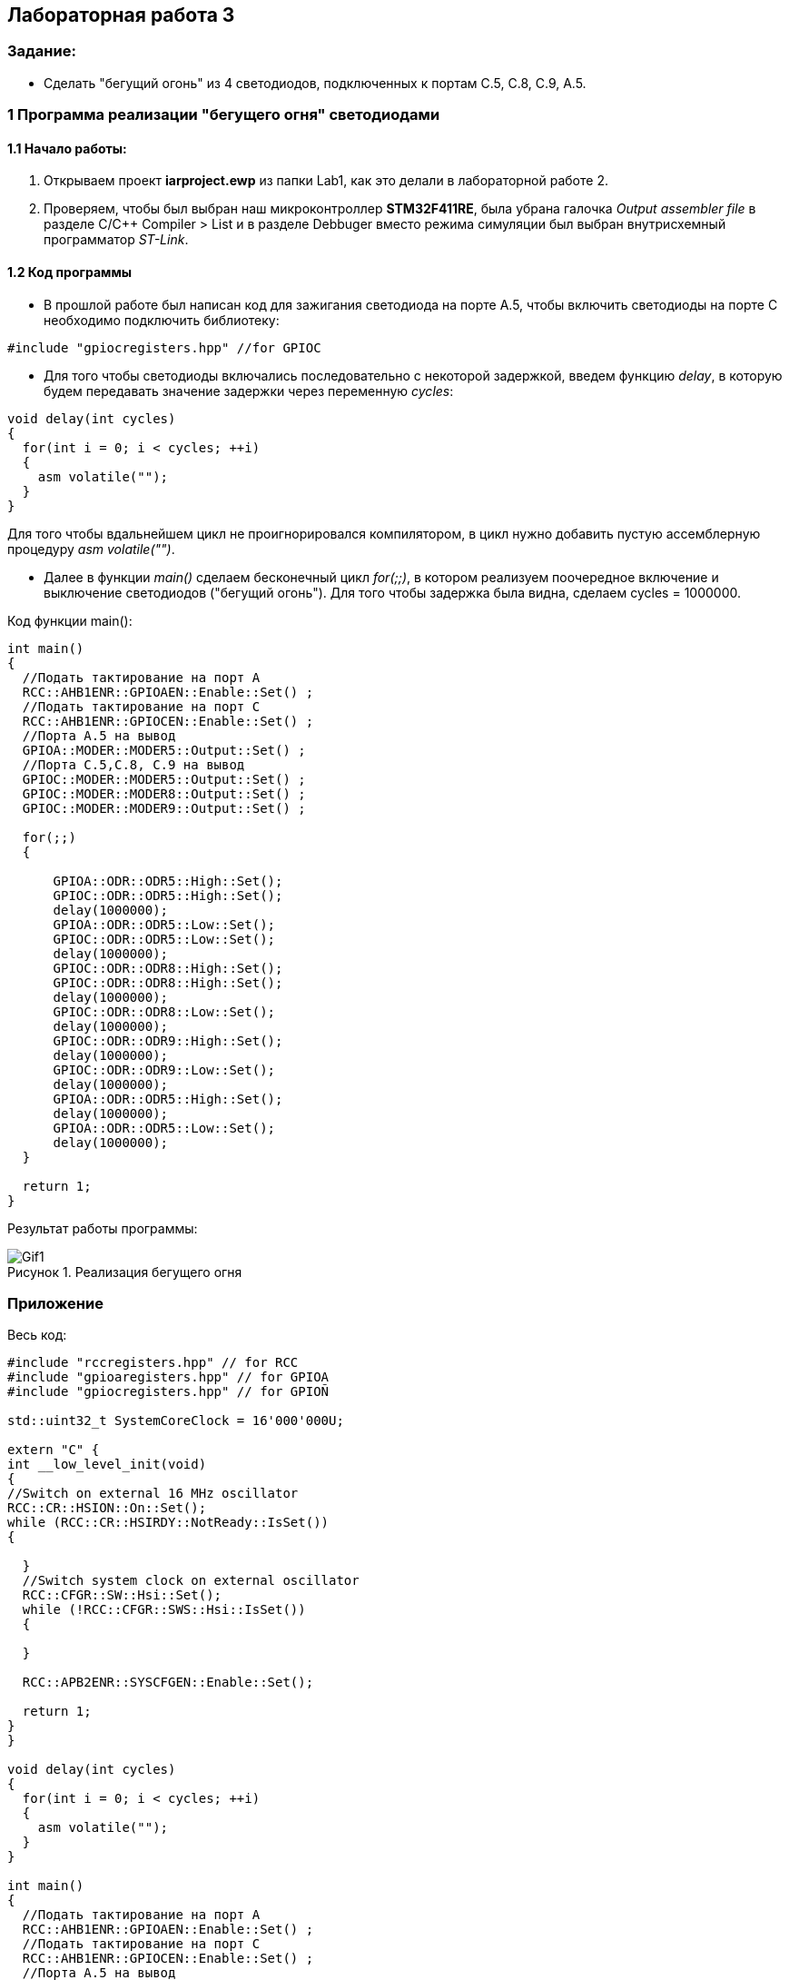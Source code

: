 :imagesdir: Images
:figure-caption: Рисунок
== Лабораторная работа 3

=== Задание:
* Сделать "бегущий огонь" из 4 светодиодов, подключенных к портам C.5, C.8, C.9, A.5.

=== 1 Программа реализации "бегущего огня" светодиодами

==== 1.1 Начало работы:

. Открываем проект *iarproject.ewp* из папки Lab1, как это делали в лабораторной работе 2.
. Проверяем, чтобы был выбран наш микроконтроллер *STM32F411RE*, была убрана галочка _Output assembler file_ в разделе С/С++ Compiler > List и  в разделе Debbuger вместо режима симуляции был выбран внутрисхемный программатор _ST-Link_.
[source, cpp, linenums]

==== 1.2 Код программы
* В прошлой работе был написан код для зажигания светодиода на порте А.5, чтобы включить светодиоды на порте С необходимо подключить библиотеку:

[source, c]
----
#include "gpiocregisters.hpp" //for GPIOC
----

* Для того чтобы светодиоды включались последовательно с некоторой задержкой, введем функцию _delay_, в которую будем передавать значение задержки через переменную _cycles_:

[source, c]
----
void delay(int cycles)
{
  for(int i = 0; i < cycles; ++i)
  {
    asm volatile("");
  }
}
----
Для того чтобы вдальнейшем цикл не проигнорировался компилятором, в цикл нужно добавить пустую ассемблерную процедуру _asm volatile("")_.

* Далее в функции _main()_ сделаем бесконечный цикл _for(;;)_, в котором реализуем поочередное включение и выключение светодиодов ("бегущий огонь"). Для того чтобы задержка была видна, сделаем cycles = 1000000.

Код функции main():

[source, c]
----
int main()
{
  //Подать тактирование на порт А
  RCC::AHB1ENR::GPIOAEN::Enable::Set() ;
  //Подать тактирование на порт С
  RCC::AHB1ENR::GPIOCEN::Enable::Set() ;
  //Порта А.5 на вывод
  GPIOA::MODER::MODER5::Output::Set() ;
  //Порта C.5,C.8, C.9 на вывод
  GPIOC::MODER::MODER5::Output::Set() ;
  GPIOC::MODER::MODER8::Output::Set() ;
  GPIOC::MODER::MODER9::Output::Set() ;

  for(;;)
  {

      GPIOA::ODR::ODR5::High::Set();
      GPIOC::ODR::ODR5::High::Set();
      delay(1000000);
      GPIOA::ODR::ODR5::Low::Set();
      GPIOC::ODR::ODR5::Low::Set();
      delay(1000000);
      GPIOC::ODR::ODR8::High::Set();
      GPIOC::ODR::ODR8::High::Set();
      delay(1000000);
      GPIOC::ODR::ODR8::Low::Set();
      delay(1000000);
      GPIOC::ODR::ODR9::High::Set();
      delay(1000000);
      GPIOC::ODR::ODR9::Low::Set();
      delay(1000000);
      GPIOA::ODR::ODR5::High::Set();
      delay(1000000);
      GPIOA::ODR::ODR5::Low::Set();
      delay(1000000);
  }

  return 1;
}
----

Результат работы программы:

.Реализация бегущего огня
image::Gif1.gif[]

=== Приложение

Весь код:

[source, c]
----
#include "rccregisters.hpp" // for RCC
#include "gpioaregisters.hpp" // for GPIOA
#include "gpiocregisters.hpp" // for GPIOÑ

std::uint32_t SystemCoreClock = 16'000'000U;

extern "C" {
int __low_level_init(void)
{
//Switch on external 16 MHz oscillator
RCC::CR::HSION::On::Set();
while (RCC::CR::HSIRDY::NotReady::IsSet())
{

  }
  //Switch system clock on external oscillator
  RCC::CFGR::SW::Hsi::Set();
  while (!RCC::CFGR::SWS::Hsi::IsSet())
  {

  }

  RCC::APB2ENR::SYSCFGEN::Enable::Set();

  return 1;
}
}

void delay(int cycles)
{
  for(int i = 0; i < cycles; ++i)
  {
    asm volatile("");
  }
}

int main()
{
  //Подать тактирование на порт А
  RCC::AHB1ENR::GPIOAEN::Enable::Set() ;
  //Подать тактирование на порт С
  RCC::AHB1ENR::GPIOCEN::Enable::Set() ;
  //Порта А.5 на вывод
  GPIOA::MODER::MODER5::Output::Set() ;
  //Порта C.5,C.8, C.9 на вывод
  GPIOC::MODER::MODER5::Output::Set() ;
  GPIOC::MODER::MODER8::Output::Set() ;
  GPIOC::MODER::MODER9::Output::Set() ;

  for(;;)
  {

      GPIOA::ODR::ODR5::High::Set();
      GPIOC::ODR::ODR5::High::Set();
      delay(1000000);
      GPIOA::ODR::ODR5::Low::Set();
      GPIOC::ODR::ODR5::Low::Set();
      delay(1000000);
      GPIOC::ODR::ODR8::High::Set();
      GPIOC::ODR::ODR8::High::Set();
      delay(1000000);
      GPIOC::ODR::ODR8::Low::Set();
      delay(1000000);
      GPIOC::ODR::ODR9::High::Set();
      delay(1000000);
      GPIOC::ODR::ODR9::Low::Set();
      delay(1000000);
      GPIOA::ODR::ODR5::High::Set();
      delay(1000000);
      GPIOA::ODR::ODR5::Low::Set();
      delay(1000000);
  }

  return 1;
}
----



